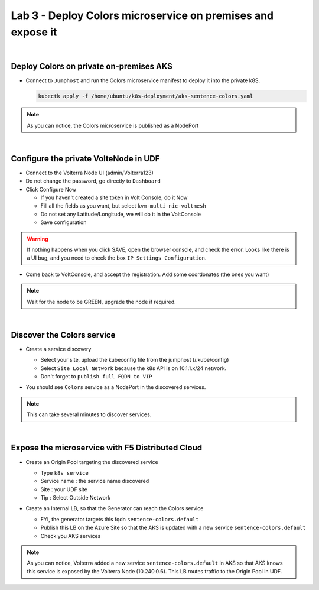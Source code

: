Lab 3 - Deploy Colors microservice on premises and expose it
############################################################

.. image:: ../pictures/lab3/archi-lab3.png
   :align: center

|

Deploy Colors on private on-premises AKS
****************************************

* Connect to ``Jumphost`` and run the Colors microservice manifest to deploy it into the private k8S.

  .. code-block:: terminal

      kubectk apply -f /home/ubuntu/k8s-deployment/aks-sentence-colors.yaml

.. note:: As you can notice, the Colors microservice is published as a NodePort

|

Configure the private VolteNode in UDF
**************************************

* Connect to the Volterra Node UI (admin/Volterra123)
* Do not change the password, go directly to ``Dashboard``
* Click Configure Now

  * If you haven't created a site token in Volt Console, do it Now
  * Fill all the fields as you want, but select ``kvm-multi-nic-voltmesh``
  * Do not set any Latitude/Longitude, we will do it in the VoltConsole
  * Save configuration

.. warning:: If nothing happens when you click SAVE, open the browser console, and check the error. Looks like there is a UI bug, and you need to check the box ``IP Settings Configuration``.

* Come back to VoltConsole, and accept the registration. Add some coordonates (the ones you want)

.. note:: Wait for the node to be GREEN, upgrade the node if required.

|

Discover the Colors service
***************************

* Create a service discovery
  
  * Select your site, upload the kubeconfig file from the jumphost (/.kube/config)
  * Select ``Site Local Network`` because the k8s API is on 10.1.1.x/24 network.
  * Don't forget to ``publish full FQDN to VIP``

  .. image:: ../pictures/lab3/sd.png
     :align: center

* You should see ``Colors`` service as a NodePort in the discovered services.

.. note:: This can take several minutes to discover services.

|

Expose the microservice with F5 Distributed Cloud
*************************************************

* Create an Origin Pool targeting the discovered service
  
  * Type ``k8s service``
  * Service name : the service name discovered
  * Site : your UDF site
  * Tip : Select Outside Network
  
  .. image:: ../pictures/lab3/op.png
   :align: center

* Create an Internal LB, so that the Generator can reach the Colors service
  
  * FYI, the generator targets this fqdn ``sentence-colors.default``
  * Publish this LB on the Azure Site so that the AKS is updated with a new service ``sentence-colors.default``
  * Check you AKS services

  .. image:: ../pictures/lab3/lb.png
     :align: center

  .. code-block:: console
    :emphasize-lines: 7, 24

    ❯ kubectl get services
    NAME                      TYPE        CLUSTER-IP     EXTERNAL-IP   PORT(S)        AGE
    kubernetes                ClusterIP   10.0.0.1       <none>        443/TCP        4h25m
    sentence-adjectives       ClusterIP   10.0.250.106   <none>        80/TCP         4h19m
    sentence-animals          ClusterIP   10.0.14.187    <none>        80/TCP         4h19m
    sentence-backgrounds      ClusterIP   10.0.52.39     <none>        80/TCP         4h19m
    sentence-colors           ClusterIP   None           <none>        80/TCP         10m
    sentence-frontend-nginx   NodePort    10.0.61.130    <none>        80:30202/TCP   4h19m
    sentence-generator        ClusterIP   10.0.16.217    <none>        80/TCP         4h19m
    sentence-locations        ClusterIP   10.0.59.8      <none>        80/TCP         4h19m
    
    ❯ kubectl describe svc sentence-colors
    Name:              sentence-colors
    Namespace:         default
    Labels:            <none>
    Annotations:       ves.io/discoveryCreator: 16d81643-3f37-4d6d-8009-8fa82d95484b
    Selector:          <none>
    Type:              ClusterIP
    IP Families:       <none>
    IP:                None
    IPs:               None
    Port:              80  80/TCP
    TargetPort:        80/TCP
    Endpoints:         10.240.0.6:80
    Session Affinity:  None
    Events:            <none>

.. note :: As you can notice, Volterra added a new service ``sentence-colors.default`` in AKS so that AKS knows this service is exposed by the Volterra Node (10.240.0.6). This LB routes traffic to the Origin Pool in UDF.
